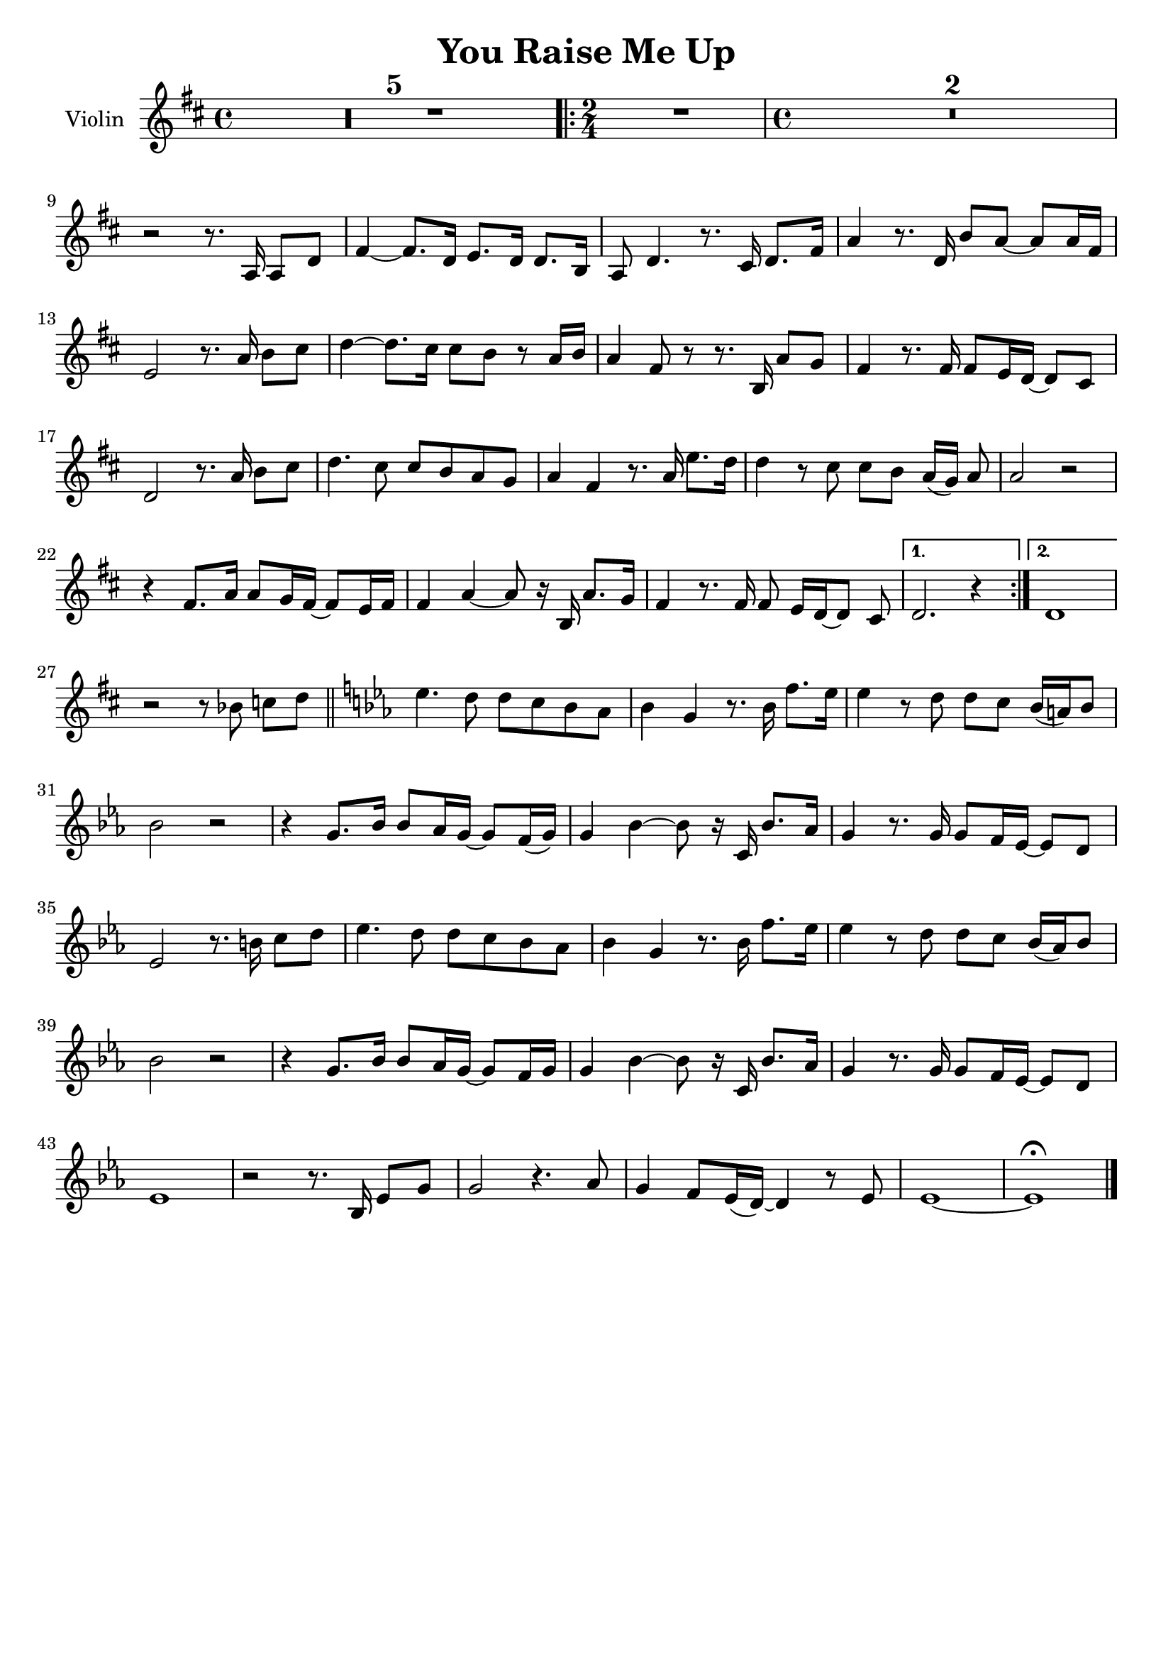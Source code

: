 \header {
  title = "You Raise Me Up"
  composer = ""
  tagline = ""

}

global = {
  \time 4/4
  \key d \major
}

Violin = \new Voice {
\compressMMRests {
  \relative c' {

    R1*5
    \repeat volta 2 {
      \time 2/4
      R2
      \time 4/4
      R1*2 | \break
      r2 r8. a16 a8 d |
      fis4~ fis8. d16 e8. d16 d8. b16 |
      a8 d4. r8. cis16 d8. fis16 |
      a4 r8. d,16 b'8 a~ a a16 fis |
      e2 r8. a16 b8 cis |
      d4~ d8. cis16 cis8 b r a16 b |
      a4 fis8 r8 r8. b,16 a'8 g |
      fis4 r8. fis16 fis8 e16 d~ d8 cis |
      d2 r8. a'16 b8 cis |
      d4. cis8 cis b a g |
      a4 fis r8. a16 e'8. d16 |
      d4 r8 cis cis b a16([ g)] a8 |
      a2 r |
      r4 fis8. a16 a8 g16 fis~ fis8 e16 fis |
      fis4 a~ a8 r16 b, a'8. g16 |
      fis4 r8. fis16 fis8 e16[ d~ d8] cis |
    }
    \alternative {
      { d2. r4 |}
      { d1 | }
    }
    r2 r8 bes' c[ d] \bar "||"
    \key ees \major
    ees4. d8 d c bes aes|
    bes4 g r8. bes16 f'8. ees16 |
    ees4 r8 d d c bes16( a) bes8 |
    bes2 r |
    r4 g8. bes16 bes8 aes16 g~ g8 f16( g) |
    g4 bes~ bes8 r16 c, bes'8. aes16 |
    g4 r8. g16 g8 f16 ees~ ees8 d |
    ees2 r8. b'16 c8 d |
    ees4. d8 d c bes aes |
    bes4 g r8. bes16 f'8. ees16 |
    ees4 r8 d d c bes16( aes) bes8 |
    bes2 r |
    r4 g8. bes16 bes8 aes16 g~ g8 f16 g |
    g4 bes~ bes8 r16 c, bes'8. aes16 |
    g4 r8. g16 g8 f16 ees~ ees8 d |
    ees1 |
    r2 r8. bes16 ees8 g |
    g2 r4. aes8 |
    g4 f8 ees16( d)~ d4 r8 ees |
    ees1~ |
    ees \fermata \bar "|."
  }
}
}


music = {
 <<
    \tag #'score \tag #'vln
    \new Staff \with { instrumentName = "Violin" }
    <<\global \Violin>>
 >>
}


\score {
  \new StaffGroup \keepWithTag #'score \music
  \layout {}
  \midi {}
}
